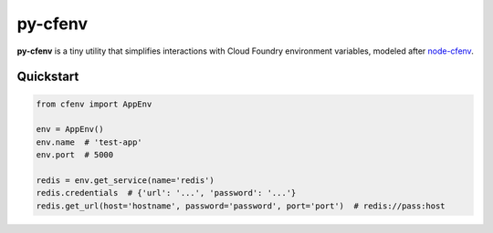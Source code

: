 ========
py-cfenv
========

.. image:: https://img.shields.io/pypi/v/cfenv.svg
    :target: http://badge.fury.io/py/cfenv
    :alt: Latest version

.. image:: https://img.shields.io/travis/jmcarp/py-cfenv/master.svg
    :target: https://travis-ci.org/jmcarp/py-cfenv
    :alt: Travis-CI

**py-cfenv** is a tiny utility that simplifies interactions with Cloud Foundry environment variables, modeled after node-cfenv_.

Quickstart
----------

.. code-block:: python

    from cfenv import AppEnv

    env = AppEnv()
    env.name  # 'test-app'
    env.port  # 5000

    redis = env.get_service(name='redis')
    redis.credentials  # {'url': '...', 'password': '...'}
    redis.get_url(host='hostname', password='password', port='port')  # redis://pass:host

.. _node-cfenv: https://github.com/cloudfoundry-community/node-cfenv/
